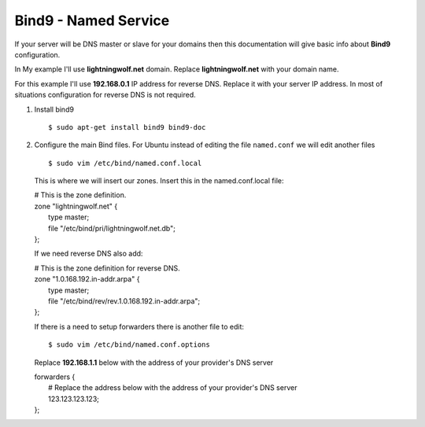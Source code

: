 .. _bind9:

Bind9 - Named Service
=====================

If your server will be DNS master or slave for your domains then this documentation will give basic info about **Bind9**
configuration.

In My example I'll use **lightningwolf.net** domain. Replace **lightningwolf.net** with your domain name.

For this example I'll use **192.168.0.1** IP address for reverse DNS. Replace it with your server IP address. In most of
situations configuration for reverse DNS is not required.


1. Install bind9 ::

    $ sudo apt-get install bind9 bind9-doc

2. Configure the main Bind files. For Ubuntu instead of editing the file ``named.conf`` we will edit another files ::

    $ sudo vim /etc/bind/named.conf.local

   This is where we will insert our zones. Insert this in the named.conf.local file:

   | # This is the zone definition.
   | zone "lightningwolf.net" {
   |     type master;
   |     file "/etc/bind/pri/lightningwolf.net.db";
   | };

   If we need reverse DNS also add:

   | # This is the zone definition for reverse DNS.
   | zone "1.0.168.192.in-addr.arpa" {
   |     type master;
   |     file "/etc/bind/rev/rev.1.0.168.192.in-addr.arpa";
   | };

   If there is a need to setup forwarders there is another file to edit::

    $ sudo vim /etc/bind/named.conf.options

   Replace **192.168.1.1** below with the address of your provider's DNS server

   | forwarders {
   |    # Replace the address below with the address of your provider's DNS server
   |    123.123.123.123;
   | };
